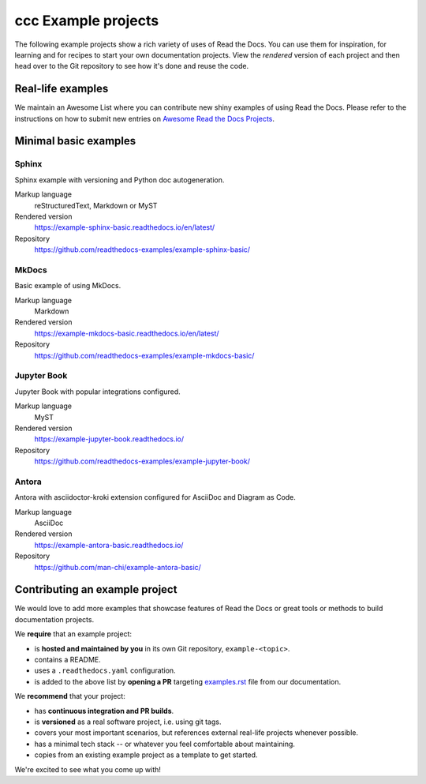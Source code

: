 ccc Example projects
================

The following example projects show a rich variety of uses of Read the Docs.
You can use them for inspiration, for learning and for recipes to start your own documentation projects.
View the *rendered* version of each project and then head over to the Git repository to see how it's done and reuse the code.

Real-life examples
------------------

We maintain an Awesome List where you can contribute new shiny examples of using Read the Docs.
Please refer to the instructions on how to submit new entries on `Awesome Read the Docs Projects <https://github.com/readthedocs-examples/awesome-read-the-docs>`__.

Minimal basic examples
----------------------

Sphinx
~~~~~~

Sphinx example with versioning and Python doc autogeneration.

Markup language
  reStructuredText, Markdown or MyST
Rendered version
  https://example-sphinx-basic.readthedocs.io/en/latest/
Repository
  https://github.com/readthedocs-examples/example-sphinx-basic/

MkDocs
~~~~~~

Basic example of using MkDocs.

Markup language
  Markdown
Rendered version
  https://example-mkdocs-basic.readthedocs.io/en/latest/
Repository
  https://github.com/readthedocs-examples/example-mkdocs-basic/

Jupyter Book
~~~~~~~~~~~~

Jupyter Book with popular integrations configured.

Markup language
  MyST
Rendered version
  https://example-jupyter-book.readthedocs.io/
Repository
  https://github.com/readthedocs-examples/example-jupyter-book/

Antora
~~~~~~

Antora with asciidoctor-kroki extension configured for AsciiDoc and Diagram as Code.

Markup language
  AsciiDoc
Rendered version
  https://example-antora-basic.readthedocs.io/
Repository
  https://github.com/man-chi/example-antora-basic/

Contributing an example project
-------------------------------

We would love to add more examples that showcase features of Read the Docs or great tools or methods to build documentation projects.

We **require** that an example project:

* is **hosted and maintained by you** in its own Git repository, ``example-<topic>``.
* contains a README.
* uses a ``.readthedocs.yaml`` configuration.
* is added to the above list by **opening a PR** targeting `examples.rst <https://github.com/readthedocs/readthedocs.org/blob/main/docs/user/examples.rst>`_ file from our documentation.


We **recommend** that your project:

* has **continuous integration and PR builds**.
* is **versioned** as a real software project, i.e. using git tags.
* covers your most important scenarios, but references external real-life projects whenever possible.
* has a minimal tech stack -- or whatever you feel comfortable about maintaining.
* copies from an existing example project as a template to get started.

We're excited to see what you come up with!
